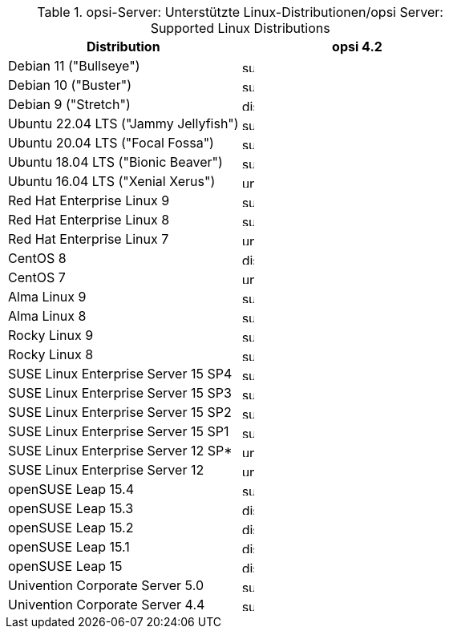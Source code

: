 ////
; Copyright (c) uib gmbh (www.uib.de)
; This documentation is owned by uib
; and published under the german creative commons by-sa license
; see:
; https://creativecommons.org/licenses/by-sa/3.0/de/
; https://creativecommons.org/licenses/by-sa/3.0/de/legalcode
; english:
; https://creativecommons.org/licenses/by-sa/3.0/
; https://creativecommons.org/licenses/by-sa/3.0/legalcode
;
////

.opsi-Server: Unterstützte Linux-Distributionen/opsi Server: Supported Linux Distributions
[options="header"]
|==========================
|Distribution | opsi 4.2
|Debian 11 ("Bullseye")  | image:supported.png[width=15]
|Debian 10 ("Buster")  | image:supported.png[width=15]
|Debian 9 ("Stretch") | image:discontinued.png[width=15]
|Ubuntu 22.04 LTS ("Jammy Jellyfish")| image:supported.png[width=15]
|Ubuntu 20.04 LTS ("Focal Fossa") | image:supported.png[width=15]
|Ubuntu 18.04 LTS ("Bionic Beaver") | image:supported.png[width=15]
|Ubuntu 16.04 LTS ("Xenial Xerus") | image:unsupported.png[width=15]
|Red Hat Enterprise Linux 9 | image:supported.png[width=15]
|Red Hat Enterprise Linux 8 | image:supported.png[width=15]
|Red Hat Enterprise Linux 7 | image:unsupported.png[width=15]
|CentOS 8 | image:discontinued.png[width=15]
|CentOS 7 | image:unsupported.png[width=15]
|Alma Linux 9 | image:supported.png[width=15]
|Alma Linux 8 | image:supported.png[width=15]
|Rocky Linux 9 | image:supported.png[width=15]
|Rocky Linux 8 | image:supported.png[width=15]
|SUSE Linux Enterprise Server 15 SP4 | image:supported.png[width=15]
|SUSE Linux Enterprise Server 15 SP3 | image:supported.png[width=15]
|SUSE Linux Enterprise Server 15 SP2 | image:supported.png[width=15]
|SUSE Linux Enterprise Server 15 SP1 | image:supported.png[width=15]
|SUSE Linux Enterprise Server 12 SP* | image:unsupported.png[width=15]
|SUSE Linux Enterprise Server 12 | image:unsupported.png[width=15]
|openSUSE Leap 15.4 | image:supported.png[width=15]
|openSUSE Leap 15.3 | image:discontinued.png[width=15]
|openSUSE Leap 15.2 | image:discontinued.png[width=15]
|openSUSE Leap 15.1 | image:discontinued.png[width=15]
|openSUSE Leap 15   | image:discontinued.png[width=15]
|Univention Corporate Server 5.0 | image:supported.png[width=15]
|Univention Corporate Server 4.4 | image:supported.png[width=15]
|====

image:supported.png[width=15]: Supported
image:unsupported.png[width=15]: Unsupported
image:develop.png[width=15]: Under Development
image:discontinued.png[width=15]: Discontinued
